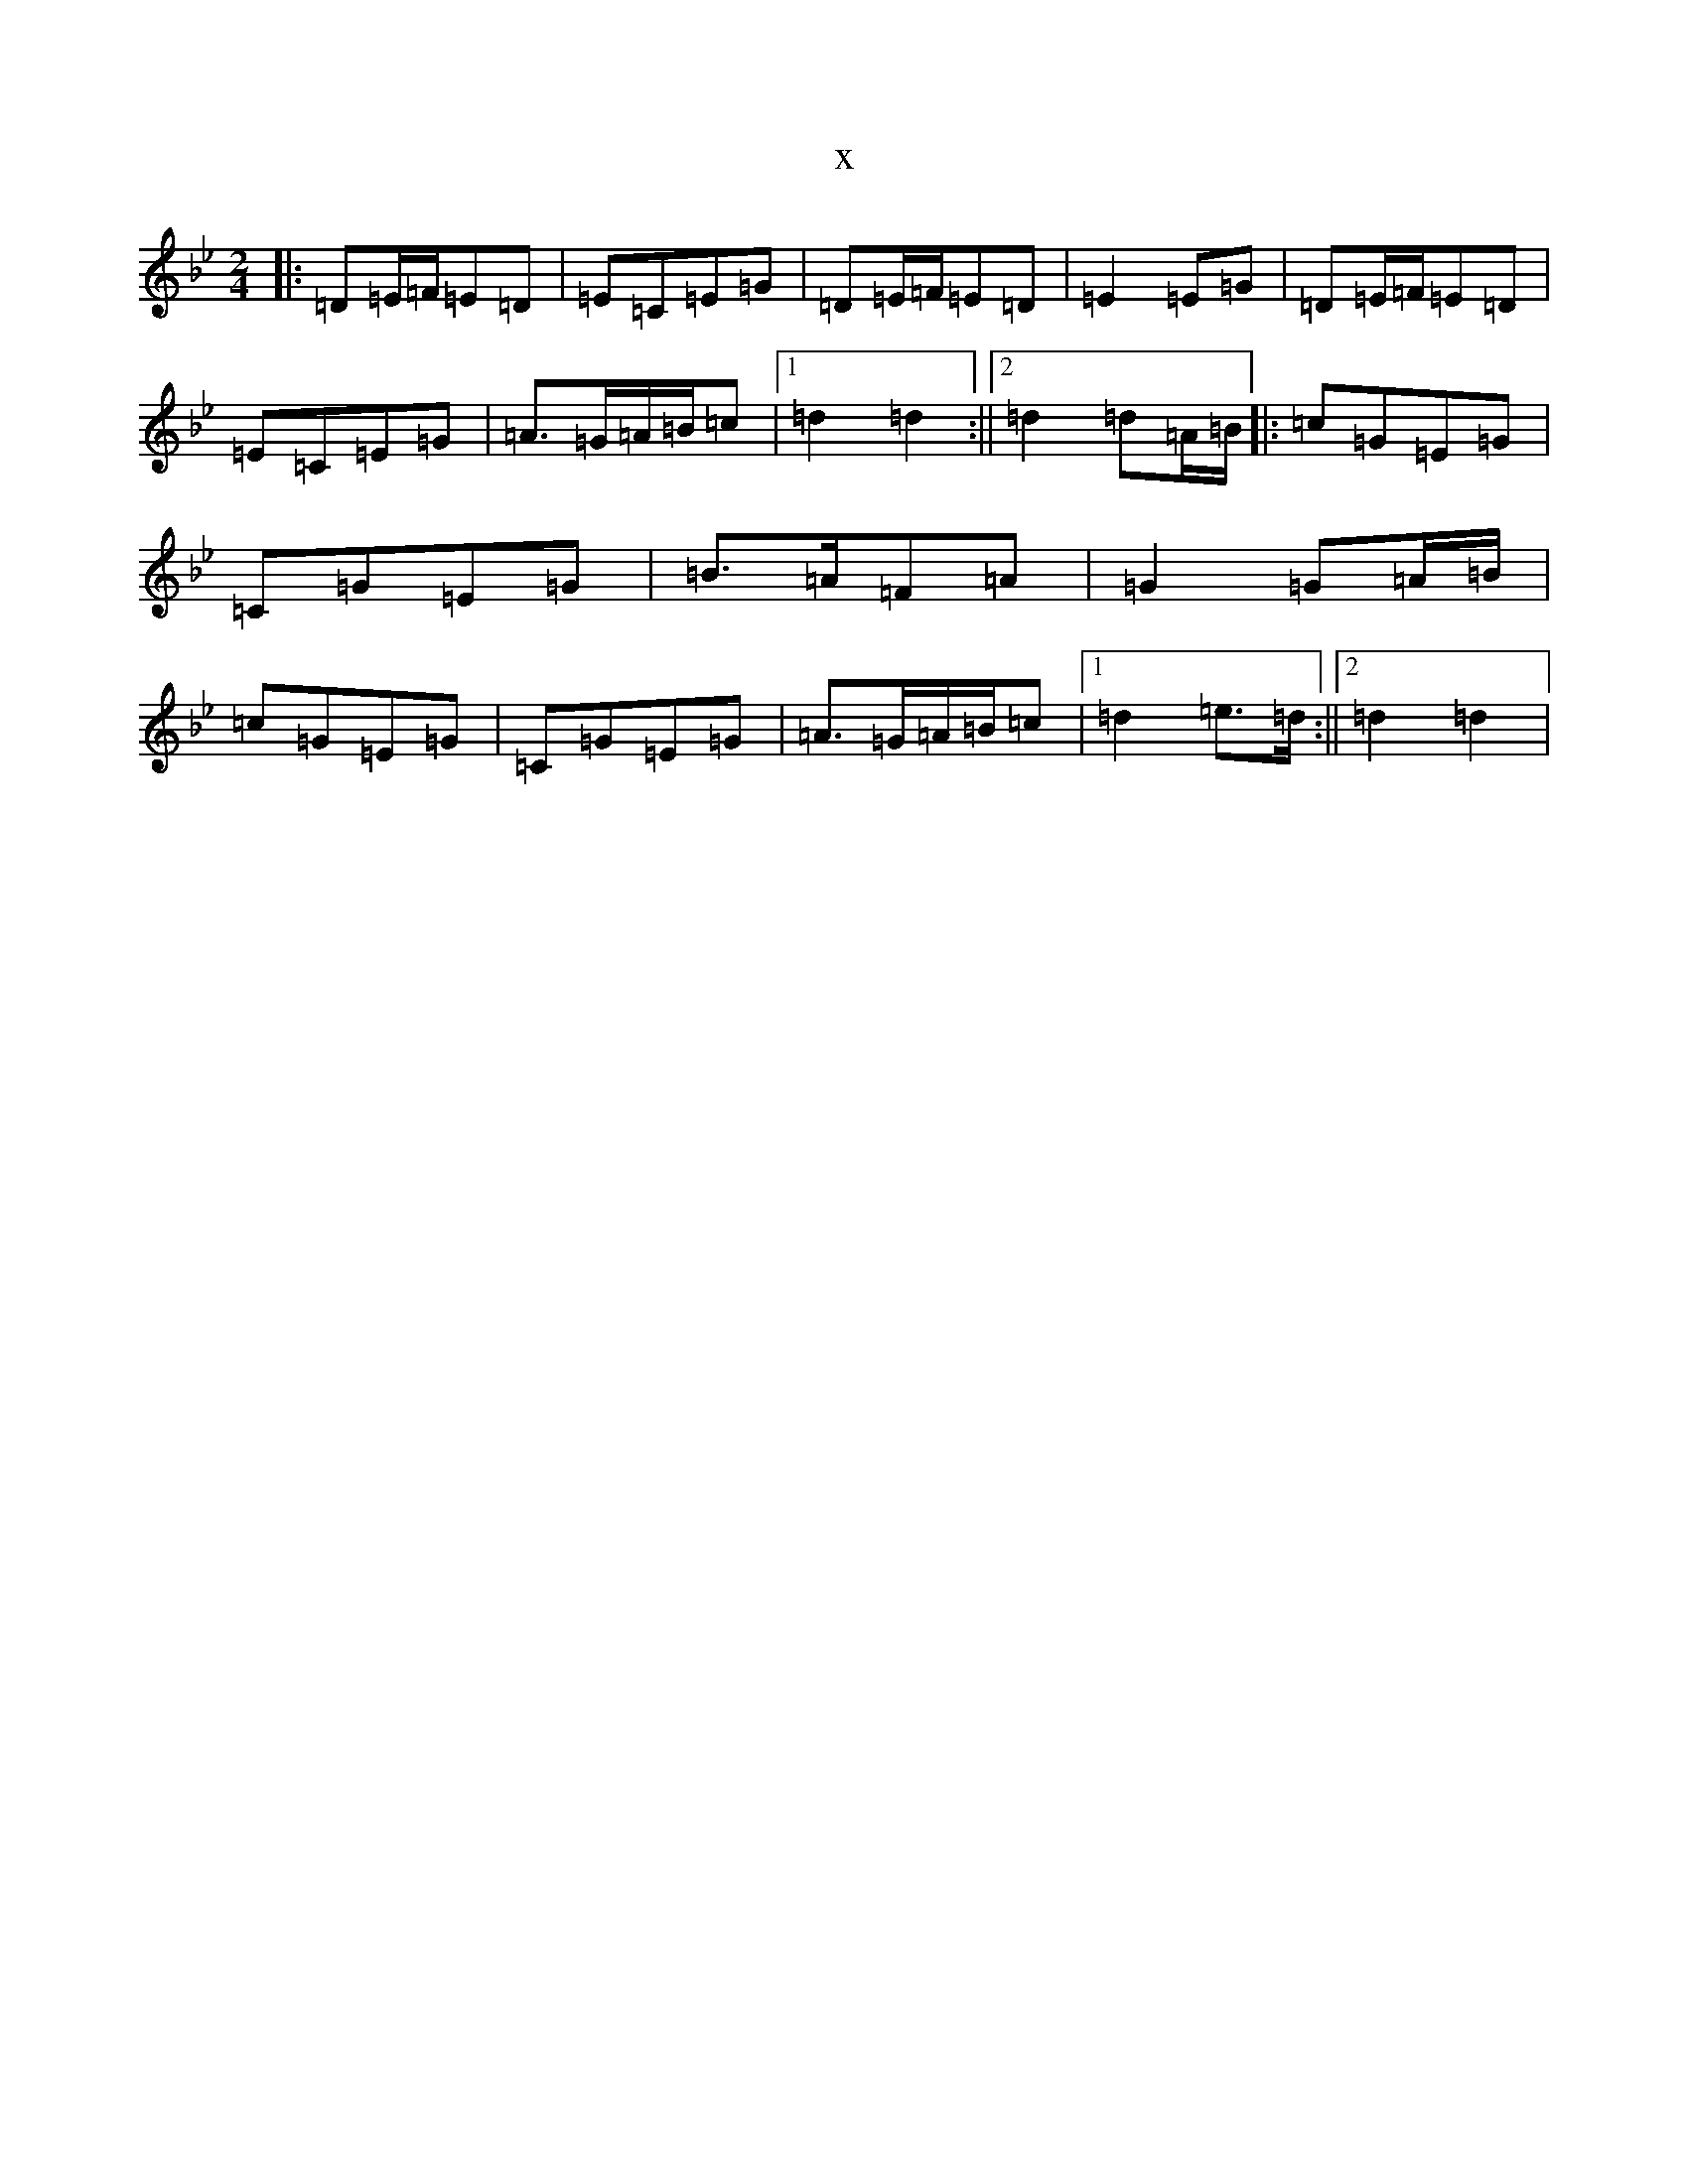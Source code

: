 X:1294
T:x
L:1/8
M:2/4
K: C Dorian
|:=D=E/2=F/2=E=D|=E=C=E=G|=D=E/2=F/2=E=D|=E2=E=G|=D=E/2=F/2=E=D|=E=C=E=G|=A>=G=A/2=B/2=c|1=d2=d2:||2=d2=d=A/2=B/2|:=c=G=E=G|=C=G=E=G|=B>=A=F=A|=G2=G=A/2=B/2|=c=G=E=G|=C=G=E=G|=A>=G=A/2=B/2=c|1=d2=e>=d:||2=d2=d2|